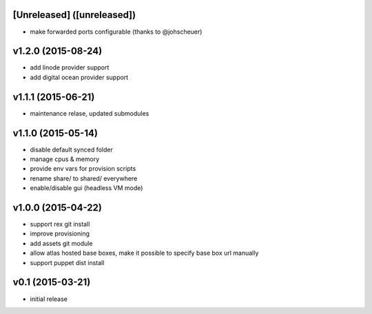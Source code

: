[Unreleased] ([unreleased])
---------------------------
* make forwarded ports configurable (thanks to @johscheuer)

v1.2.0 (2015-08-24)
-------------------
* add linode provider support
* add digital ocean provider support

v1.1.1 (2015-06-21)
-------------------
* maintenance relase, updated submodules

v1.1.0 (2015-05-14)
-------------------
* disable default synced folder
* manage cpus & memory
* provide env vars for provision scripts
* rename share/ to shared/ everywhere
* enable/disable gui (headless VM mode)

v1.0.0 (2015-04-22)
-------------------
* support rex git install
* improve provisioning
* add assets git module
* allow atlas hosted base boxes, make it possible to specify base box url manually
* support puppet dist install

v0.1 (2015-03-21)
-----------------
* initial release
